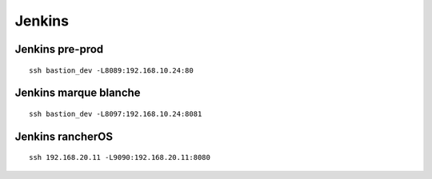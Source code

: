 Jenkins
=======

Jenkins pre-prod
----------------

::

    ssh bastion_dev -L8089:192.168.10.24:80


Jenkins marque blanche
----------------------

::

    ssh bastion_dev -L8097:192.168.10.24:8081


Jenkins rancherOS
----------------------

::

    ssh 192.168.20.11 -L9090:192.168.20.11:8080